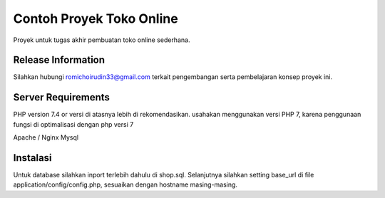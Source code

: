 ###################
Contoh Proyek Toko Online
###################

Proyek untuk tugas akhir pembuatan toko online sederhana.

*******************
Release Information
*******************

Silahkan hubungi romichoirudin33@gmail.com terkait pengembangan serta pembelajaran konsep proyek ini.

*******************
Server Requirements
*******************

PHP version 7.4 or versi di atasnya lebih di rekomendasikan.
usahakan menggunakan versi PHP 7, karena penggunaan fungsi di optimalisasi dengan php versi 7

Apache / Nginx
Mysql

************
Instalasi
************
Untuk database silahkan inport terlebih dahulu di shop.sql. 
Selanjutnya silahkan setting base_url di file application/config/config.php, sesuaikan dengan hostname masing-masing.
